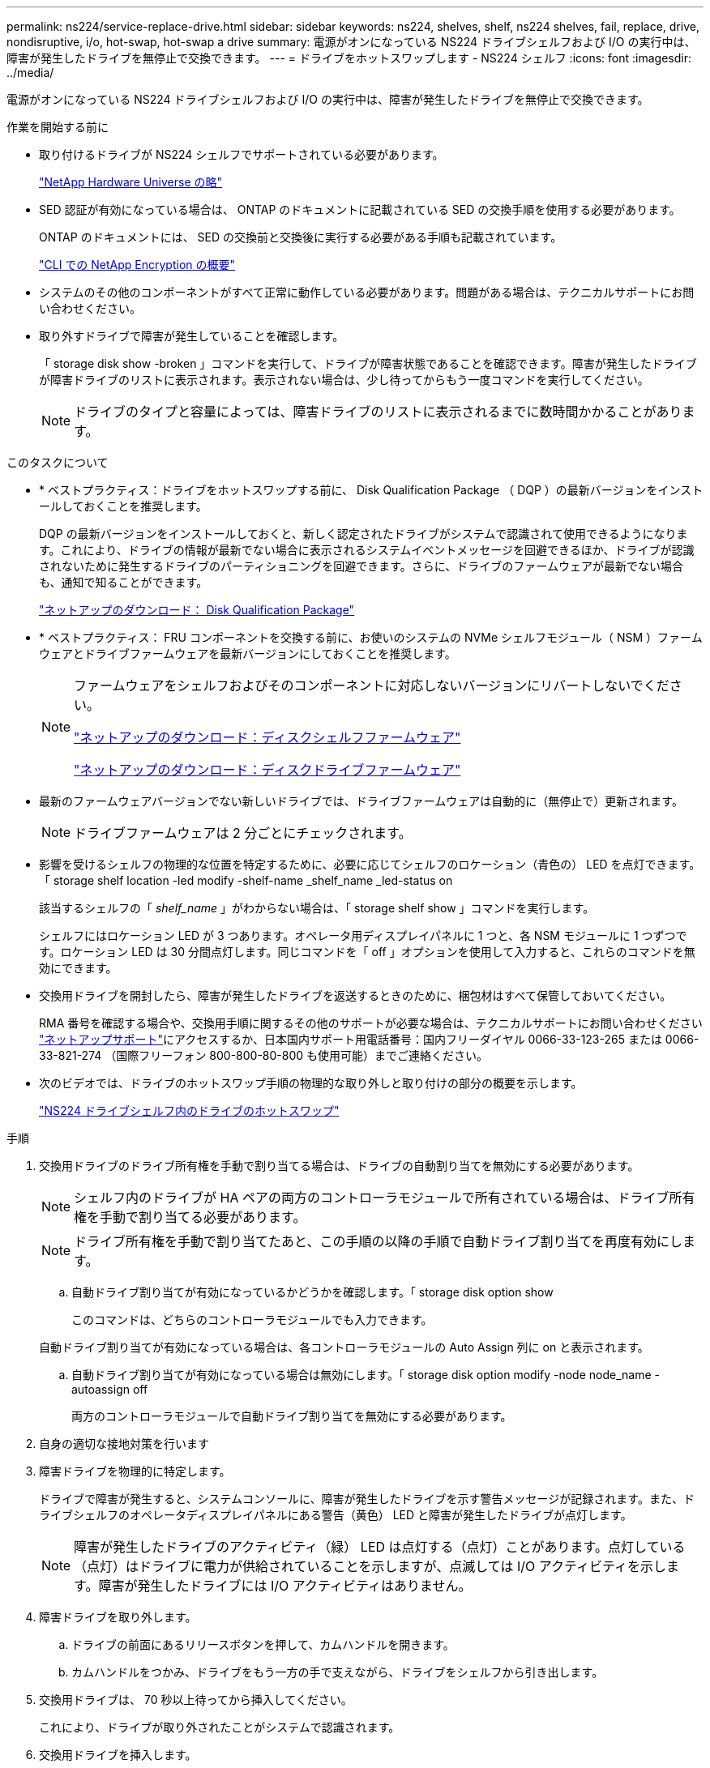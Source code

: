 ---
permalink: ns224/service-replace-drive.html 
sidebar: sidebar 
keywords: ns224, shelves, shelf, ns224 shelves, fail, replace, drive, nondisruptive, i/o, hot-swap, hot-swap a drive 
summary: 電源がオンになっている NS224 ドライブシェルフおよび I/O の実行中は、障害が発生したドライブを無停止で交換できます。 
---
= ドライブをホットスワップします - NS224 シェルフ
:icons: font
:imagesdir: ../media/


[role="lead"]
電源がオンになっている NS224 ドライブシェルフおよび I/O の実行中は、障害が発生したドライブを無停止で交換できます。

.作業を開始する前に
* 取り付けるドライブが NS224 シェルフでサポートされている必要があります。
+
https://hwu.netapp.com["NetApp Hardware Universe の略"]

* SED 認証が有効になっている場合は、 ONTAP のドキュメントに記載されている SED の交換手順を使用する必要があります。
+
ONTAP のドキュメントには、 SED の交換前と交換後に実行する必要がある手順も記載されています。

+
https://docs.netapp.com/us-en/ontap/encryption-at-rest/index.html["CLI での NetApp Encryption の概要"]

* システムのその他のコンポーネントがすべて正常に動作している必要があります。問題がある場合は、テクニカルサポートにお問い合わせください。
* 取り外すドライブで障害が発生していることを確認します。
+
「 storage disk show -broken 」コマンドを実行して、ドライブが障害状態であることを確認できます。障害が発生したドライブが障害ドライブのリストに表示されます。表示されない場合は、少し待ってからもう一度コマンドを実行してください。

+

NOTE: ドライブのタイプと容量によっては、障害ドライブのリストに表示されるまでに数時間かかることがあります。



.このタスクについて
* * ベストプラクティス：ドライブをホットスワップする前に、 Disk Qualification Package （ DQP ）の最新バージョンをインストールしておくことを推奨します。
+
DQP の最新バージョンをインストールしておくと、新しく認定されたドライブがシステムで認識されて使用できるようになります。これにより、ドライブの情報が最新でない場合に表示されるシステムイベントメッセージを回避できるほか、ドライブが認識されないために発生するドライブのパーティショニングを回避できます。さらに、ドライブのファームウェアが最新でない場合も、通知で知ることができます。

+
https://mysupport.netapp.com/NOW/download/tools/diskqual/["ネットアップのダウンロード： Disk Qualification Package"]

* * ベストプラクティス： FRU コンポーネントを交換する前に、お使いのシステムの NVMe シェルフモジュール（ NSM ）ファームウェアとドライブファームウェアを最新バージョンにしておくことを推奨します。
+
[NOTE]
====
ファームウェアをシェルフおよびそのコンポーネントに対応しないバージョンにリバートしないでください。

https://mysupport.netapp.com/site/downloads/firmware/disk-shelf-firmware["ネットアップのダウンロード：ディスクシェルフファームウェア"]

https://mysupport.netapp.com/site/downloads/firmware/disk-drive-firmware["ネットアップのダウンロード：ディスクドライブファームウェア"]

====
* 最新のファームウェアバージョンでない新しいドライブでは、ドライブファームウェアは自動的に（無停止で）更新されます。
+

NOTE: ドライブファームウェアは 2 分ごとにチェックされます。

* 影響を受けるシェルフの物理的な位置を特定するために、必要に応じてシェルフのロケーション（青色の） LED を点灯できます。「 storage shelf location -led modify -shelf-name _shelf_name _led-status on
+
該当するシェルフの「 _shelf_name_ 」がわからない場合は、「 storage shelf show 」コマンドを実行します。

+
シェルフにはロケーション LED が 3 つあります。オペレータ用ディスプレイパネルに 1 つと、各 NSM モジュールに 1 つずつです。ロケーション LED は 30 分間点灯します。同じコマンドを「 off 」オプションを使用して入力すると、これらのコマンドを無効にできます。

* 交換用ドライブを開封したら、障害が発生したドライブを返送するときのために、梱包材はすべて保管しておいてください。
+
RMA 番号を確認する場合や、交換用手順に関するその他のサポートが必要な場合は、テクニカルサポートにお問い合わせください https://mysupport.netapp.com/site/global/dashboard["ネットアップサポート"]にアクセスするか、日本国内サポート用電話番号：国内フリーダイヤル 0066-33-123-265 または 0066-33-821-274 （国際フリーフォン 800-800-80-800 も使用可能）までご連絡ください。

* 次のビデオでは、ドライブのホットスワップ手順の物理的な取り外しと取り付けの部分の概要を示します。
+
https://netapp.hosted.panopto.com/Panopto/Pages/embed.aspx?id=733011a7-e03a-41b0-8723-aa840133bf25["NS224 ドライブシェルフ内のドライブのホットスワップ"]



.手順
. 交換用ドライブのドライブ所有権を手動で割り当てる場合は、ドライブの自動割り当てを無効にする必要があります。
+

NOTE: シェルフ内のドライブが HA ペアの両方のコントローラモジュールで所有されている場合は、ドライブ所有権を手動で割り当てる必要があります。

+

NOTE: ドライブ所有権を手動で割り当てたあと、この手順の以降の手順で自動ドライブ割り当てを再度有効にします。

+
.. 自動ドライブ割り当てが有効になっているかどうかを確認します。「 storage disk option show
+
このコマンドは、どちらのコントローラモジュールでも入力できます。

+
自動ドライブ割り当てが有効になっている場合は、各コントローラモジュールの Auto Assign 列に on と表示されます。

.. 自動ドライブ割り当てが有効になっている場合は無効にします。「 storage disk option modify -node node_name -autoassign off
+
両方のコントローラモジュールで自動ドライブ割り当てを無効にする必要があります。



. 自身の適切な接地対策を行います
. 障害ドライブを物理的に特定します。
+
ドライブで障害が発生すると、システムコンソールに、障害が発生したドライブを示す警告メッセージが記録されます。また、ドライブシェルフのオペレータディスプレイパネルにある警告（黄色） LED と障害が発生したドライブが点灯します。

+

NOTE: 障害が発生したドライブのアクティビティ（緑） LED は点灯する（点灯）ことがあります。点灯している（点灯）はドライブに電力が供給されていることを示しますが、点滅しては I/O アクティビティを示します。障害が発生したドライブには I/O アクティビティはありません。

. 障害ドライブを取り外します。
+
.. ドライブの前面にあるリリースボタンを押して、カムハンドルを開きます。
.. カムハンドルをつかみ、ドライブをもう一方の手で支えながら、ドライブをシェルフから引き出します。


. 交換用ドライブは、 70 秒以上待ってから挿入してください。
+
これにより、ドライブが取り外されたことがシステムで認識されます。

. 交換用ドライブを挿入します。
+
.. カムハンドルを開いた状態で、両手で交換用ドライブを挿入します。
.. ドライブが停止するまで押します。
.. ドライブがミッドプレーンに完全に収まり、カチッという音がして固定されるまで、カムハンドルを閉じます。
+
カムハンドルは、ドライブの前面に揃うようにゆっくりと閉じてください。



. ドライブのアクティビティ（緑） LED が点灯していることを確認します。
+
ドライブのアクティビティ LED が点灯している場合は、ドライブに電力が供給されています。ドライブのアクティビティ LED が点滅しているときは、ドライブに電力が供給されていて、 I/O が実行中です。ドライブファームウェアが自動的に更新されている場合は、 LED が点滅します。

. 別のドライブを交換する場合は、手順 3~7 を繰り返します。
. 手順 1 で自動ドライブ割り当てを無効にした場合は、ドライブ所有権を手動で割り当ててから、必要に応じて自動ドライブ割り当てを再度有効にします。
+
.. 所有権が未設定のドライブをすべて表示します。「 storage disk show -container-type unassigned 」
+
このコマンドは、どちらのコントローラモジュールでも入力できます。

.. 各ドライブを割り当てます。「 storage disk assign -disk disk_name -owner owner_name 」
+
このコマンドは、どちらのコントローラモジュールでも入力できます。

+
ワイルドカード文字を使用すると、一度に複数のドライブを割り当てることができます。

.. 必要に応じて自動ドライブ割り当てを再度有効にします。「 storage disk option modify -node node_name -autoassign on 」
+
両方のコントローラモジュールで自動ドライブ割り当てを再度有効にする必要があります。




